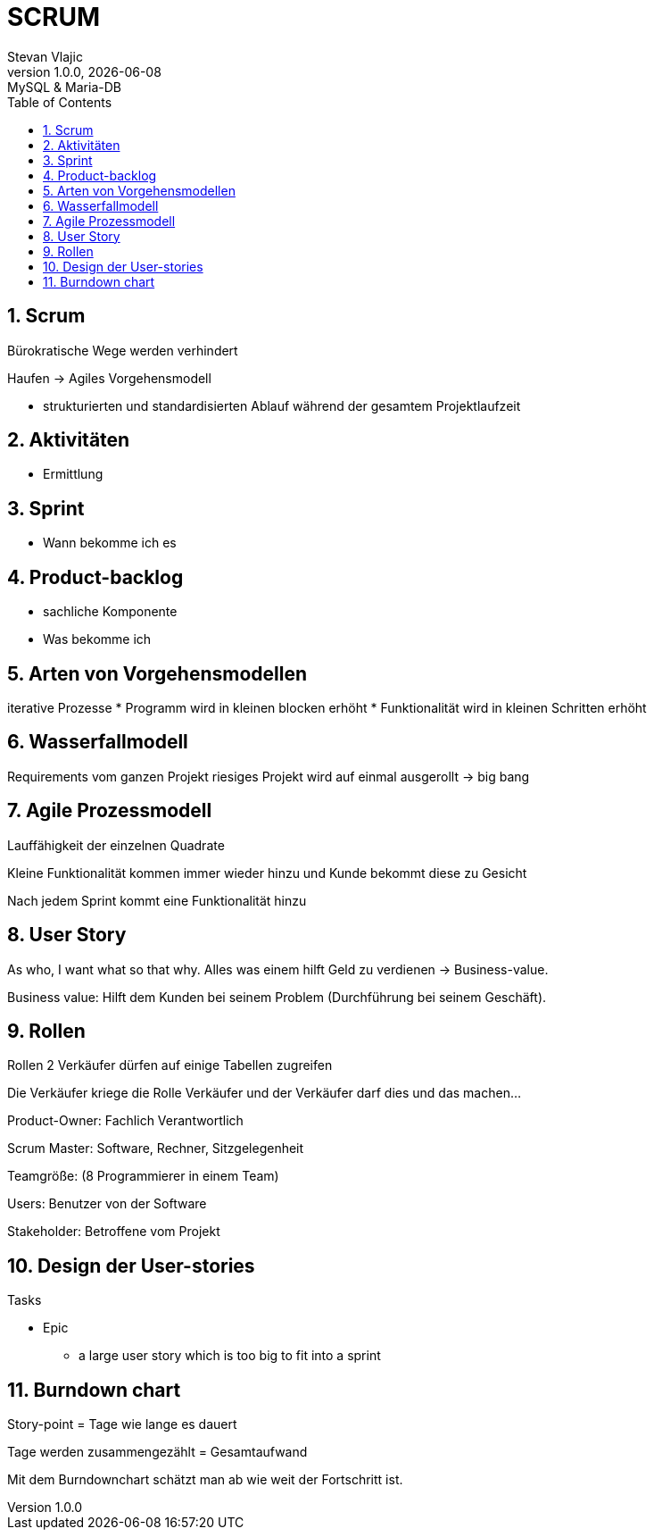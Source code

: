 = SCRUM
Stevan Vlajic
1.0.0, {docdate}: MySQL & Maria-DB
//:toc-placement!: // prevents the generation of the doc at this position, so it can be printed afterwards
:sourcedir: ../src/main/java
:icons: font
:sectnums:  // Nummerierung der Überschriften / section numbering
:toc: left
//toc::[]


== Scrum
Bürokratische Wege werden verhindert

Haufen -> Agiles Vorgehensmodell

* strukturierten und standardisierten Ablauf während der gesamtem Projektlaufzeit

== Aktivitäten
* Ermittlung

== Sprint
* Wann bekomme ich es

== Product-backlog
* sachliche Komponente
* Was bekomme ich

== Arten von Vorgehensmodellen
iterative Prozesse
* Programm wird in kleinen blocken erhöht
* Funktionalität wird in kleinen Schritten erhöht

== Wasserfallmodell
Requirements vom ganzen Projekt
riesiges Projekt wird auf einmal ausgerollt -> big bang

== Agile Prozessmodell
Lauffähigkeit der einzelnen Quadrate

Kleine Funktionalität kommen immer wieder hinzu und Kunde bekommt diese zu Gesicht

Nach jedem Sprint kommt eine Funktionalität hinzu

== User Story
As who, I want what so that why.
Alles was einem hilft Geld zu verdienen -> Business-value.

Business value: Hilft dem Kunden bei seinem Problem (Durchführung bei seinem Geschäft).

== Rollen

Rollen
2 Verkäufer dürfen auf einige Tabellen zugreifen

Die Verkäufer kriege die Rolle Verkäufer und der Verkäufer darf dies und das machen...


Product-Owner: Fachlich Verantwortlich

Scrum Master: Software, Rechner, Sitzgelegenheit

Teamgröße: (8 Programmierer in einem Team)

Users: Benutzer von der Software

Stakeholder: Betroffene vom Projekt

== Design der User-stories
Tasks

* Epic
** a large user story which is too big to fit into a sprint

== Burndown chart
Story-point = Tage wie lange es dauert

Tage werden zusammengezählt = Gesamtaufwand

Mit dem Burndownchart schätzt man ab wie weit der Fortschritt ist.

